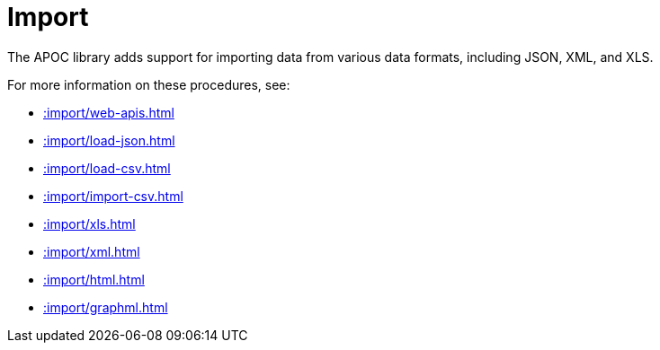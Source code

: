 [[import]]
= Import
:page-custom-canonical: https://neo4j.com/docs/apoc/current/import/
:description: This chapter describes procedures in the APOC library that can be used to import data into Neo4j.



The APOC library adds support for importing data from various data formats, including JSON, XML, and XLS.

For more information on these procedures, see:

* xref::import/web-apis.adoc[]
* xref::import/load-json.adoc[]
* xref::import/load-csv.adoc[]
* xref::import/import-csv.adoc[]
* xref::import/xls.adoc[]
* xref::import/xml.adoc[]
* xref::import/html.adoc[]
* xref::import/graphml.adoc[]